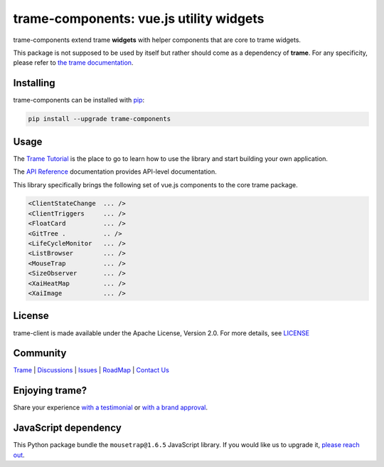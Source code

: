 .. |pypi_download| image:: https://img.shields.io/pypi/dm/trame-components

trame-components: vue.js utility widgets |pypi_download|
===========================================================================

.. image:: https://github.com/Kitware/trame-components/actions/workflows/test_and_release.yml/badge.svg
    :target: https://github.com/Kitware/trame-components/actions/workflows/test_and_release.yml
    :alt: Test and Release

trame-components extend trame **widgets** with helper components that are core to trame widgets.

This package is not supposed to be used by itself but rather should come as a dependency of **trame**.
For any specificity, please refer to `the trame documentation <https://kitware.github.io/trame/>`_.


Installing
-----------------------------------------------------------

trame-components can be installed with `pip <https://pypi.org/project/trame-components/>`_:

.. code-block:: bash

    pip install --upgrade trame-components


Usage
-----------------------------------------------------------

The `Trame Tutorial <https://kitware.github.io/trame/docs/tutorial.html>`_ is the place to go to learn how to use the library and start building your own application.

The `API Reference <https://trame.readthedocs.io/en/latest/index.html>`_ documentation provides API-level documentation.

This library specifically brings the following set of vue.js components to the core trame package.

.. code-block:: html

    <ClientStateChange  ... />
    <ClientTriggers     ... />
    <FloatCard          ... />
    <GitTree .          .. />
    <LifeCycleMonitor   ... />
    <ListBrowser        ... />
    <MouseTrap          ... />
    <SizeObserver       ... />
    <XaiHeatMap         ... />
    <XaiImage           ... />


License
-----------------------------------------------------------

trame-client is made available under the Apache License, Version 2.0. For more details, see `LICENSE <https://github.com/Kitware/trame-components/blob/master/LICENSE>`_


Community
-----------------------------------------------------------

`Trame <https://kitware.github.io/trame/>`_ | `Discussions <https://github.com/Kitware/trame/discussions>`_ | `Issues <https://github.com/Kitware/trame/issues>`_ | `RoadMap <https://github.com/Kitware/trame/projects/1>`_ | `Contact Us <https://www.kitware.com/contact-us/>`_

.. image:: https://zenodo.org/badge/410108340.svg
    :target: https://zenodo.org/badge/latestdoi/410108340


Enjoying trame?
-----------------------------------------------------------

Share your experience `with a testimonial <https://github.com/Kitware/trame/issues/18>`_ or `with a brand approval <https://github.com/Kitware/trame/issues/19>`_.


JavaScript dependency
-----------------------------------------------------------

This Python package bundle the ``mousetrap@1.6.5`` JavaScript library. If you would like us to upgrade it, `please reach out <https://www.kitware.com/trame/>`_.
